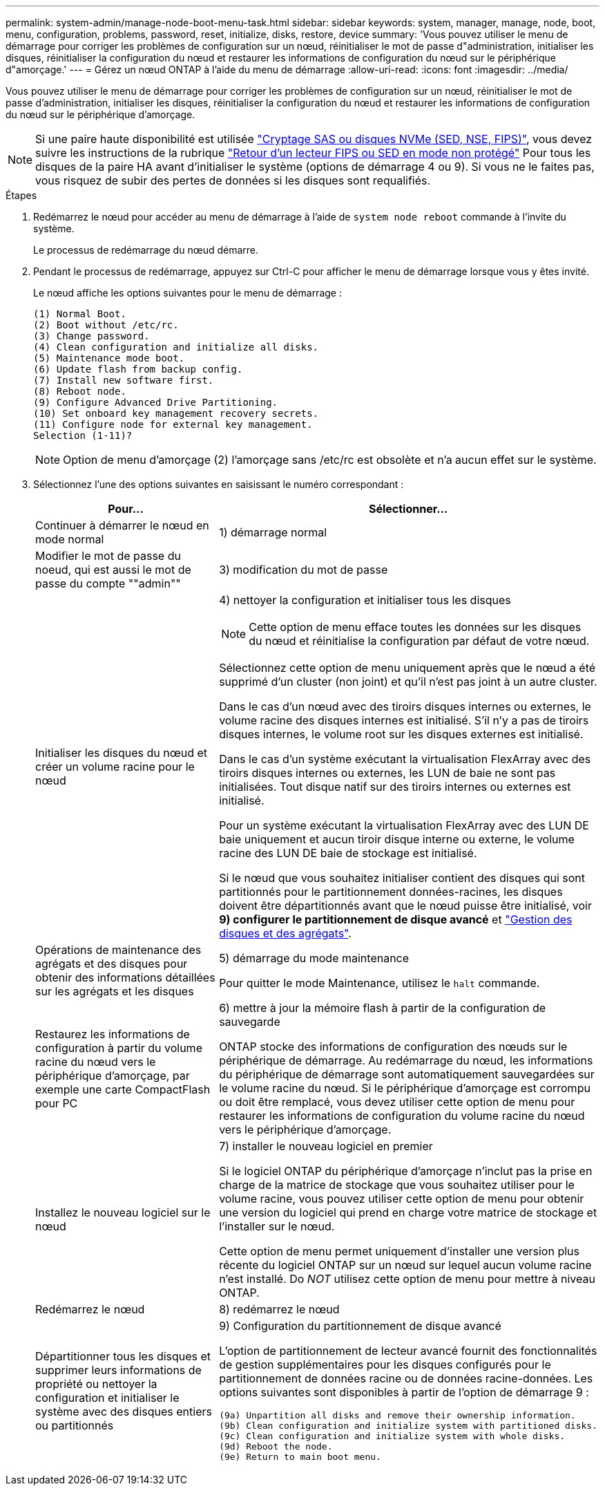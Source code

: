 ---
permalink: system-admin/manage-node-boot-menu-task.html 
sidebar: sidebar 
keywords: system, manager, manage, node, boot, menu, configuration, problems, password, reset, initialize, disks, restore, device 
summary: 'Vous pouvez utiliser le menu de démarrage pour corriger les problèmes de configuration sur un nœud, réinitialiser le mot de passe d"administration, initialiser les disques, réinitialiser la configuration du nœud et restaurer les informations de configuration du nœud sur le périphérique d"amorçage.' 
---
= Gérez un nœud ONTAP à l'aide du menu de démarrage
:allow-uri-read: 
:icons: font
:imagesdir: ../media/


[role="lead"]
Vous pouvez utiliser le menu de démarrage pour corriger les problèmes de configuration sur un nœud, réinitialiser le mot de passe d'administration, initialiser les disques, réinitialiser la configuration du nœud et restaurer les informations de configuration du nœud sur le périphérique d'amorçage.


NOTE: Si une paire haute disponibilité est utilisée link:https://docs.netapp.com/us-en/ontap/encryption-at-rest/support-storage-encryption-concept.html["Cryptage SAS ou disques NVMe (SED, NSE, FIPS)"], vous devez suivre les instructions de la rubrique link:https://docs.netapp.com/us-en/ontap/encryption-at-rest/return-seds-unprotected-mode-task.html["Retour d'un lecteur FIPS ou SED en mode non protégé"] Pour tous les disques de la paire HA avant d'initialiser le système (options de démarrage 4 ou 9). Si vous ne le faites pas, vous risquez de subir des pertes de données si les disques sont requalifiés.

.Étapes
. Redémarrez le nœud pour accéder au menu de démarrage à l'aide de `system node reboot` commande à l'invite du système.
+
Le processus de redémarrage du nœud démarre.

. Pendant le processus de redémarrage, appuyez sur Ctrl-C pour afficher le menu de démarrage lorsque vous y êtes invité.
+
Le nœud affiche les options suivantes pour le menu de démarrage :

+
[listing]
----
(1) Normal Boot.
(2) Boot without /etc/rc.
(3) Change password.
(4) Clean configuration and initialize all disks.
(5) Maintenance mode boot.
(6) Update flash from backup config.
(7) Install new software first.
(8) Reboot node.
(9) Configure Advanced Drive Partitioning.
(10) Set onboard key management recovery secrets.
(11) Configure node for external key management.
Selection (1-11)?
----
+
[NOTE]
====
Option de menu d'amorçage (2) l'amorçage sans /etc/rc est obsolète et n'a aucun effet sur le système.

====
. Sélectionnez l'une des options suivantes en saisissant le numéro correspondant :
+
[cols="35,65"]
|===
| Pour... | Sélectionner... 


 a| 
Continuer à démarrer le nœud en mode normal
 a| 
1) démarrage normal



 a| 
Modifier le mot de passe du noeud, qui est aussi le mot de passe du compte ""admin""
 a| 
3) modification du mot de passe



 a| 
Initialiser les disques du nœud et créer un volume racine pour le nœud
 a| 
4) nettoyer la configuration et initialiser tous les disques

[NOTE]
====
Cette option de menu efface toutes les données sur les disques du nœud et réinitialise la configuration par défaut de votre nœud.

====
Sélectionnez cette option de menu uniquement après que le nœud a été supprimé d'un cluster (non joint) et qu'il n'est pas joint à un autre cluster.

Dans le cas d'un nœud avec des tiroirs disques internes ou externes, le volume racine des disques internes est initialisé. S'il n'y a pas de tiroirs disques internes, le volume root sur les disques externes est initialisé.

Dans le cas d'un système exécutant la virtualisation FlexArray avec des tiroirs disques internes ou externes, les LUN de baie ne sont pas initialisées. Tout disque natif sur des tiroirs internes ou externes est initialisé.

Pour un système exécutant la virtualisation FlexArray avec des LUN DE baie uniquement et aucun tiroir disque interne ou externe, le volume racine des LUN DE baie de stockage est initialisé.

Si le nœud que vous souhaitez initialiser contient des disques qui sont partitionnés pour le partitionnement données-racines, les disques doivent être départitionnés avant que le nœud puisse être initialisé, voir *9) configurer le partitionnement de disque avancé* et link:../disks-aggregates/index.html["Gestion des disques et des agrégats"].



 a| 
Opérations de maintenance des agrégats et des disques pour obtenir des informations détaillées sur les agrégats et les disques
 a| 
5) démarrage du mode maintenance

Pour quitter le mode Maintenance, utilisez le `halt` commande.



 a| 
Restaurez les informations de configuration à partir du volume racine du nœud vers le périphérique d'amorçage, par exemple une carte CompactFlash pour PC
 a| 
6) mettre à jour la mémoire flash à partir de la configuration de sauvegarde

ONTAP stocke des informations de configuration des nœuds sur le périphérique de démarrage. Au redémarrage du nœud, les informations du périphérique de démarrage sont automatiquement sauvegardées sur le volume racine du nœud. Si le périphérique d'amorçage est corrompu ou doit être remplacé, vous devez utiliser cette option de menu pour restaurer les informations de configuration du volume racine du nœud vers le périphérique d'amorçage.



 a| 
Installez le nouveau logiciel sur le nœud
 a| 
7) installer le nouveau logiciel en premier

Si le logiciel ONTAP du périphérique d'amorçage n'inclut pas la prise en charge de la matrice de stockage que vous souhaitez utiliser pour le volume racine, vous pouvez utiliser cette option de menu pour obtenir une version du logiciel qui prend en charge votre matrice de stockage et l'installer sur le nœud.

Cette option de menu permet uniquement d'installer une version plus récente du logiciel ONTAP sur un nœud sur lequel aucun volume racine n'est installé. Do _NOT_ utilisez cette option de menu pour mettre à niveau ONTAP.



 a| 
Redémarrez le nœud
 a| 
8) redémarrez le nœud



 a| 
Départitionner tous les disques et supprimer leurs informations de propriété ou nettoyer la configuration et initialiser le système avec des disques entiers ou partitionnés
 a| 
9) Configuration du partitionnement de disque avancé

L'option de partitionnement de lecteur avancé fournit des fonctionnalités de gestion supplémentaires pour les disques configurés pour le partitionnement de données racine ou de données racine-données. Les options suivantes sont disponibles à partir de l'option de démarrage 9 :

[listing]
----
(9a) Unpartition all disks and remove their ownership information.
(9b) Clean configuration and initialize system with partitioned disks.
(9c) Clean configuration and initialize system with whole disks.
(9d) Reboot the node.
(9e) Return to main boot menu.
----
|===

